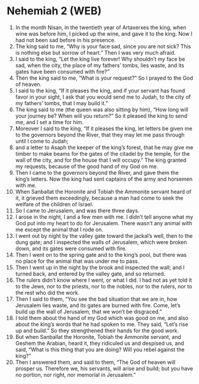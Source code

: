 * Nehemiah 2 (WEB)
:PROPERTIES:
:ID: WEB/16-NEH02
:END:

1. In the month Nisan, in the twentieth year of Artaxerxes the king, when wine was before him, I picked up the wine, and gave it to the king. Now I had not been sad before in his presence.
2. The king said to me, “Why is your face sad, since you are not sick? This is nothing else but sorrow of heart.” Then I was very much afraid.
3. I said to the king, “Let the king live forever! Why shouldn’t my face be sad, when the city, the place of my fathers’ tombs, lies waste, and its gates have been consumed with fire?”
4. Then the king said to me, “What is your request?” So I prayed to the God of heaven.
5. I said to the king, “If it pleases the king, and if your servant has found favor in your sight, I ask that you would send me to Judah, to the city of my fathers’ tombs, that I may build it.”
6. The king said to me (the queen was also sitting by him), “How long will your journey be? When will you return?” So it pleased the king to send me, and I set a time for him.
7. Moreover I said to the king, “If it pleases the king, let letters be given me to the governors beyond the River, that they may let me pass through until I come to Judah;
8. and a letter to Asaph the keeper of the king’s forest, that he may give me timber to make beams for the gates of the citadel by the temple, for the wall of the city, and for the house that I will occupy.” The king granted my requests, because of the good hand of my God on me.
9. Then I came to the governors beyond the River, and gave them the king’s letters. Now the king had sent captains of the army and horsemen with me.
10. When Sanballat the Horonite and Tobiah the Ammonite servant heard of it, it grieved them exceedingly, because a man had come to seek the welfare of the children of Israel.
11. So I came to Jerusalem, and was there three days.
12. I arose in the night, I and a few men with me. I didn’t tell anyone what my God put into my heart to do for Jerusalem. There wasn’t any animal with me except the animal that I rode on.
13. I went out by night by the valley gate toward the jackal’s well, then to the dung gate; and I inspected the walls of Jerusalem, which were broken down, and its gates were consumed with fire.
14. Then I went on to the spring gate and to the king’s pool, but there was no place for the animal that was under me to pass.
15. Then I went up in the night by the brook and inspected the wall; and I turned back, and entered by the valley gate, and so returned.
16. The rulers didn’t know where I went, or what I did. I had not as yet told it to the Jews, nor to the priests, nor to the nobles, nor to the rulers, nor to the rest who did the work.
17. Then I said to them, “You see the bad situation that we are in, how Jerusalem lies waste, and its gates are burned with fire. Come, let’s build up the wall of Jerusalem, that we won’t be disgraced.”
18. I told them about the hand of my God which was good on me, and also about the king’s words that he had spoken to me. They said, “Let’s rise up and build.” So they strengthened their hands for the good work.
19. But when Sanballat the Horonite, Tobiah the Ammonite servant, and Geshem the Arabian, heard it, they ridiculed us and despised us, and said, “What is this thing that you are doing? Will you rebel against the king?”
20. Then I answered them, and said to them, “The God of heaven will prosper us. Therefore we, his servants, will arise and build; but you have no portion, nor right, nor memorial in Jerusalem.”
